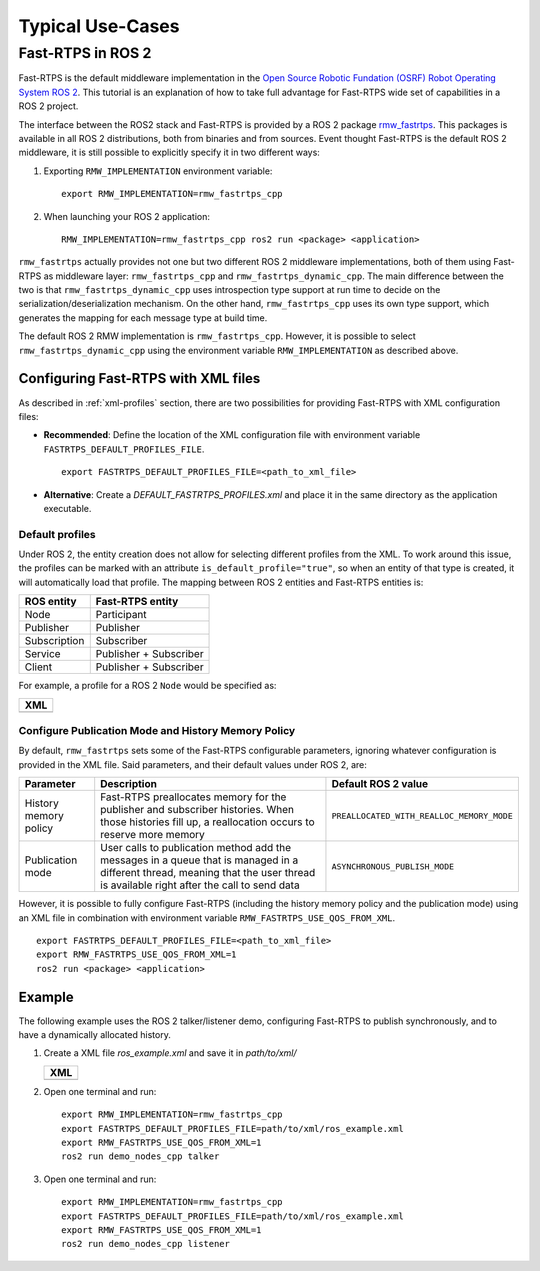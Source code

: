 Typical Use-Cases
#################

.. START Introduction

.. END Introduction



.. START SEC:FAST-RTPS-OVER-WIFI


.. START SUBSEC:INITIAL-PEERS

.. END SUBSEC:INITIAL-PEERS


.. START SUBSEC:DISABLE-MULTICAST

.. END SUBSEC:DISABLE-MULTICAST


.. END SEC:FAST-RTPS-OVER-WIFI



.. START SEC:FAST-RTPS-WIDE-DEPLOYMENTS


.. START SUBSEC:DISCOVERY-SERVER

.. END SUBSEC:DISCOVERY-SERVER


.. START SUBSEC:STATIC-DISCOVERY

.. END SUBSEC:STATIC-DISCOVERY


.. END SEC:FAST-RTPS-WIDE-DEPLOYMENTS



.. START SEC:FAST-RTPS-IN-ROS2

.. _fastrtps_ros2:

Fast-RTPS in ROS 2
==================

Fast-RTPS is the default middleware implementation in the `Open Source Robotic Fundation (OSRF) <https://www.openrobotics.org/>`_
`Robot Operating System ROS 2 <https://index.ros.org/doc/ros2/>`_. This tutorial is an explanation of how to take full
advantage for Fast-RTPS wide set of capabilities in a ROS 2 project.

The interface between the ROS2 stack and Fast-RTPS is provided by a ROS 2 package
`rmw_fastrtps <https://raw.githubusercontent.com/ros2/rmw_fastrtps/>`_. This packages is available in all ROS 2
distributions, both from binaries and from sources. Event thought Fast-RTPS is the default ROS 2 middleware, it is still
possible to explicitly specify it in two different ways:

#. Exporting ``RMW_IMPLEMENTATION`` environment variable:

   ::

       export RMW_IMPLEMENTATION=rmw_fastrtps_cpp

#. When launching your ROS 2 application:

   ::

       RMW_IMPLEMENTATION=rmw_fastrtps_cpp ros2 run <package> <application>

``rmw_fastrtps`` actually provides not one but two different ROS 2 middleware implementations, both of them using
Fast-RTPS as middleware layer: ``rmw_fastrtps_cpp`` and ``rmw_fastrtps_dynamic_cpp``. The main difference between the
two is that ``rmw_fastrtps_dynamic_cpp`` uses introspection type support at run time to decide on the
serialization/deserialization mechanism. On the other hand, ``rmw_fastrtps_cpp`` uses its own type support, which
generates the mapping for each message type at build time.

The default ROS 2 RMW implementation is ``rmw_fastrtps_cpp``. However, it is possible to select
``rmw_fastrtps_dynamic_cpp`` using the environment variable ``RMW_IMPLEMENTATION`` as described above.

.. _ros2_use_xml:

Configuring Fast-RTPS with XML files
-------------------------------------

As described in :ref:`xml-profiles` section, there are two possibilities for providing Fast-RTPS with XML configuration
files:

* **Recommended**: Define the location of the XML configuration file with environment variable
  ``FASTRTPS_DEFAULT_PROFILES_FILE``.

  ::

      export FASTRTPS_DEFAULT_PROFILES_FILE=<path_to_xml_file>

* **Alternative**: Create a *DEFAULT_FASTRTPS_PROFILES.xml* and place it in the same directory as the application
  executable.

Default profiles
^^^^^^^^^^^^^^^^

Under ROS 2, the entity creation does not allow for selecting different profiles from the XML. To work around this
issue, the profiles can be marked with an attribute ``is_default_profile="true"``, so when an entity of that type is
created, it will automatically load that profile. The mapping between ROS 2 entities and Fast-RTPS entities is:

+--------------+------------------------+
| ROS entity   | Fast-RTPS entity       |
+==============+========================+
| Node         | Participant            |
+--------------+------------------------+
| Publisher    | Publisher              |
+--------------+------------------------+
| Subscription | Subscriber             |
+--------------+------------------------+
| Service      | Publisher + Subscriber |
+--------------+------------------------+
| Client       | Publisher + Subscriber |
+--------------+------------------------+

For example, a profile for a ROS 2 ``Node`` would be specified as:

+---------------------------------------------------------+
| **XML**                                                 |
+---------------------------------------------------------+
| .. literalinclude:: ../code/XMLTester.xml               |
|    :language: xml                                       |
|    :start-after: <!-->CONF_ROS2_DEFAULT_PROFILE         |
|    :end-before: <!--><-->                               |
+---------------------------------------------------------+

Configure Publication Mode and History Memory Policy
^^^^^^^^^^^^^^^^^^^^^^^^^^^^^^^^^^^^^^^^^^^^^^^^^^^^

By default, ``rmw_fastrtps`` sets some of the Fast-RTPS configurable parameters, ignoring whatever configuration is
provided in the XML file. Said parameters, and their default values under ROS 2, are:

+-----------------------+--------------------------------------------------+-------------------------------------------+
| Parameter             | Description                                      | Default ROS 2 value                       |
+=======================+==================================================+===========================================+
| History memory policy | Fast-RTPS preallocates memory for the publisher  | ``PREALLOCATED_WITH_REALLOC_MEMORY_MODE`` |
|                       | and subscriber histories. When those histories   |                                           |
|                       | fill up, a reallocation occurs to reserve more   |                                           |
|                       | memory                                           |                                           |
+-----------------------+--------------------------------------------------+-------------------------------------------+
| Publication mode      | User calls to publication method add the         | ``ASYNCHRONOUS_PUBLISH_MODE``             |
|                       | messages in a queue that is managed in a         |                                           |
|                       | different thread, meaning that the user thread   |                                           |
|                       | is available right after the call to send data   |                                           |
+-----------------------+--------------------------------------------------+-------------------------------------------+

However, it is possible to fully configure Fast-RTPS (including the history memory policy and the publication mode)
using an XML file in combination with environment variable ``RMW_FASTRTPS_USE_QOS_FROM_XML``.

::

    export FASTRTPS_DEFAULT_PROFILES_FILE=<path_to_xml_file>
    export RMW_FASTRTPS_USE_QOS_FROM_XML=1
    ros2 run <package> <application>

.. _ros2_example:

Example
-------

The following example uses the ROS 2 talker/listener demo, configuring Fast-RTPS to publish synchronously, and to have a
dynamically allocated history.

#. Create a XML file `ros_example.xml` and save it in `path/to/xml/`

   +---------------------------------------------------------+
   | **XML**                                                 |
   +---------------------------------------------------------+
   | .. literalinclude:: ../code/XMLTester.xml               |
   |    :language: xml                                       |
   |    :start-after: <!-->CONF_ROS2_EXAMPLE                 |
   |    :end-before: <!--><-->                               |
   +---------------------------------------------------------+

#. Open one terminal and run:

   ::

       export RMW_IMPLEMENTATION=rmw_fastrtps_cpp
       export FASTRTPS_DEFAULT_PROFILES_FILE=path/to/xml/ros_example.xml
       export RMW_FASTRTPS_USE_QOS_FROM_XML=1
       ros2 run demo_nodes_cpp talker

#. Open one terminal and run:

   ::

       export RMW_IMPLEMENTATION=rmw_fastrtps_cpp
       export FASTRTPS_DEFAULT_PROFILES_FILE=path/to/xml/ros_example.xml
       export RMW_FASTRTPS_USE_QOS_FROM_XML=1
       ros2 run demo_nodes_cpp listener

.. END SEC:FAST-RTPS-IN-ROS2
